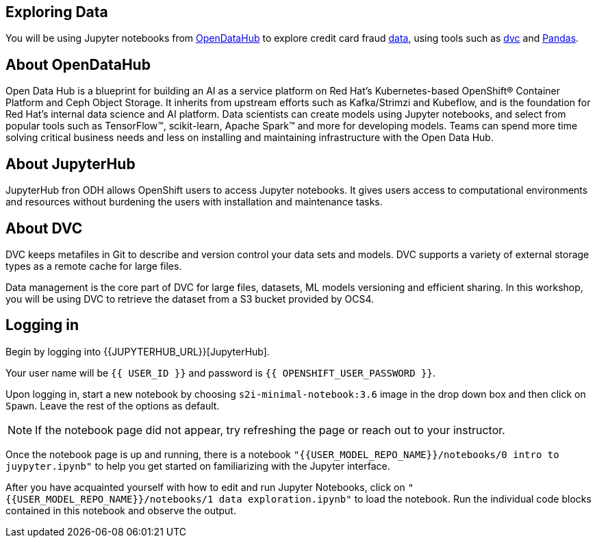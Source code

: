 == Exploring Data

You will be using Jupyter notebooks from
https://opendatahub.io/[OpenDataHub] to explore credit card fraud
https://www.kaggle.com/mlg-ulb/creditcardfraud[data], using tools such
as https://dvc.org/[dvc] and https://pandas.pydata.org/[Pandas].

== About OpenDataHub

Open Data Hub is a blueprint for building an AI as a service platform on
Red Hat’s Kubernetes-based OpenShift® Container Platform and Ceph Object
Storage. It inherits from upstream efforts such as Kafka/Strimzi and
Kubeflow, and is the foundation for Red Hat’s internal data science and
AI platform. Data scientists can create models using Jupyter notebooks,
and select from popular tools such as TensorFlow™, scikit-learn, Apache
Spark™ and more for developing models. Teams can spend more time solving
critical business needs and less on installing and maintaining
infrastructure with the Open Data Hub.

== About JupyterHub

JupyterHub fron ODH allows OpenShift users to access Jupyter notebooks.
It gives users access to computational environments and resources
without burdening the users with installation and maintenance tasks.

== About DVC

DVC keeps metafiles in Git to describe and version control your data
sets and models. DVC supports a variety of external storage types as a
remote cache for large files.

Data management is the core part of DVC for large files, datasets, ML
models versioning and efficient sharing. In this workshop, you will be
using DVC to retrieve the dataset from a S3 bucket provided by OCS4.

== Logging in

Begin by logging into {{JUPYTERHUB_URL}}[JupyterHub].

Your user name will be `{{  USER_ID }}` and password is
`{{  OPENSHIFT_USER_PASSWORD }}`.

Upon logging in, start a new notebook by choosing
`s2i-minimal-notebook:3.6` image in the drop down box and then click on
`Spawn`. Leave the rest of the options as default.

[NOTE]
====
If the notebook page did not appear, try refreshing the page or
reach out to your instructor.

====

Once the notebook page is up and running, there is a notebook `"{{USER_MODEL_REPO_NAME}}/notebooks/0 intro to juypyter.ipynb"` to help you get started on familiarizing with the Jupyter interface.

After you have acquainted yourself with how to edit and run Jupyter Notebooks, click on `"{{USER_MODEL_REPO_NAME}}/notebooks/1 data exploration.ipynb"` to load the notebook. Run the individual code blocks contained in this notebook and observe the output.
